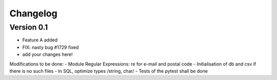 =========
Changelog
=========

Version 0.1
===========

- Feature A added
- FIX: nasty bug #1729 fixed
- add your changes here!
Modifications to be done:
- Module Regular Expressions: re for e-mail and postal code
- Initialisation of db and csv if there is no such files
- In SQL, optimize types /string, char/
- Tests of the pytest shall be done
